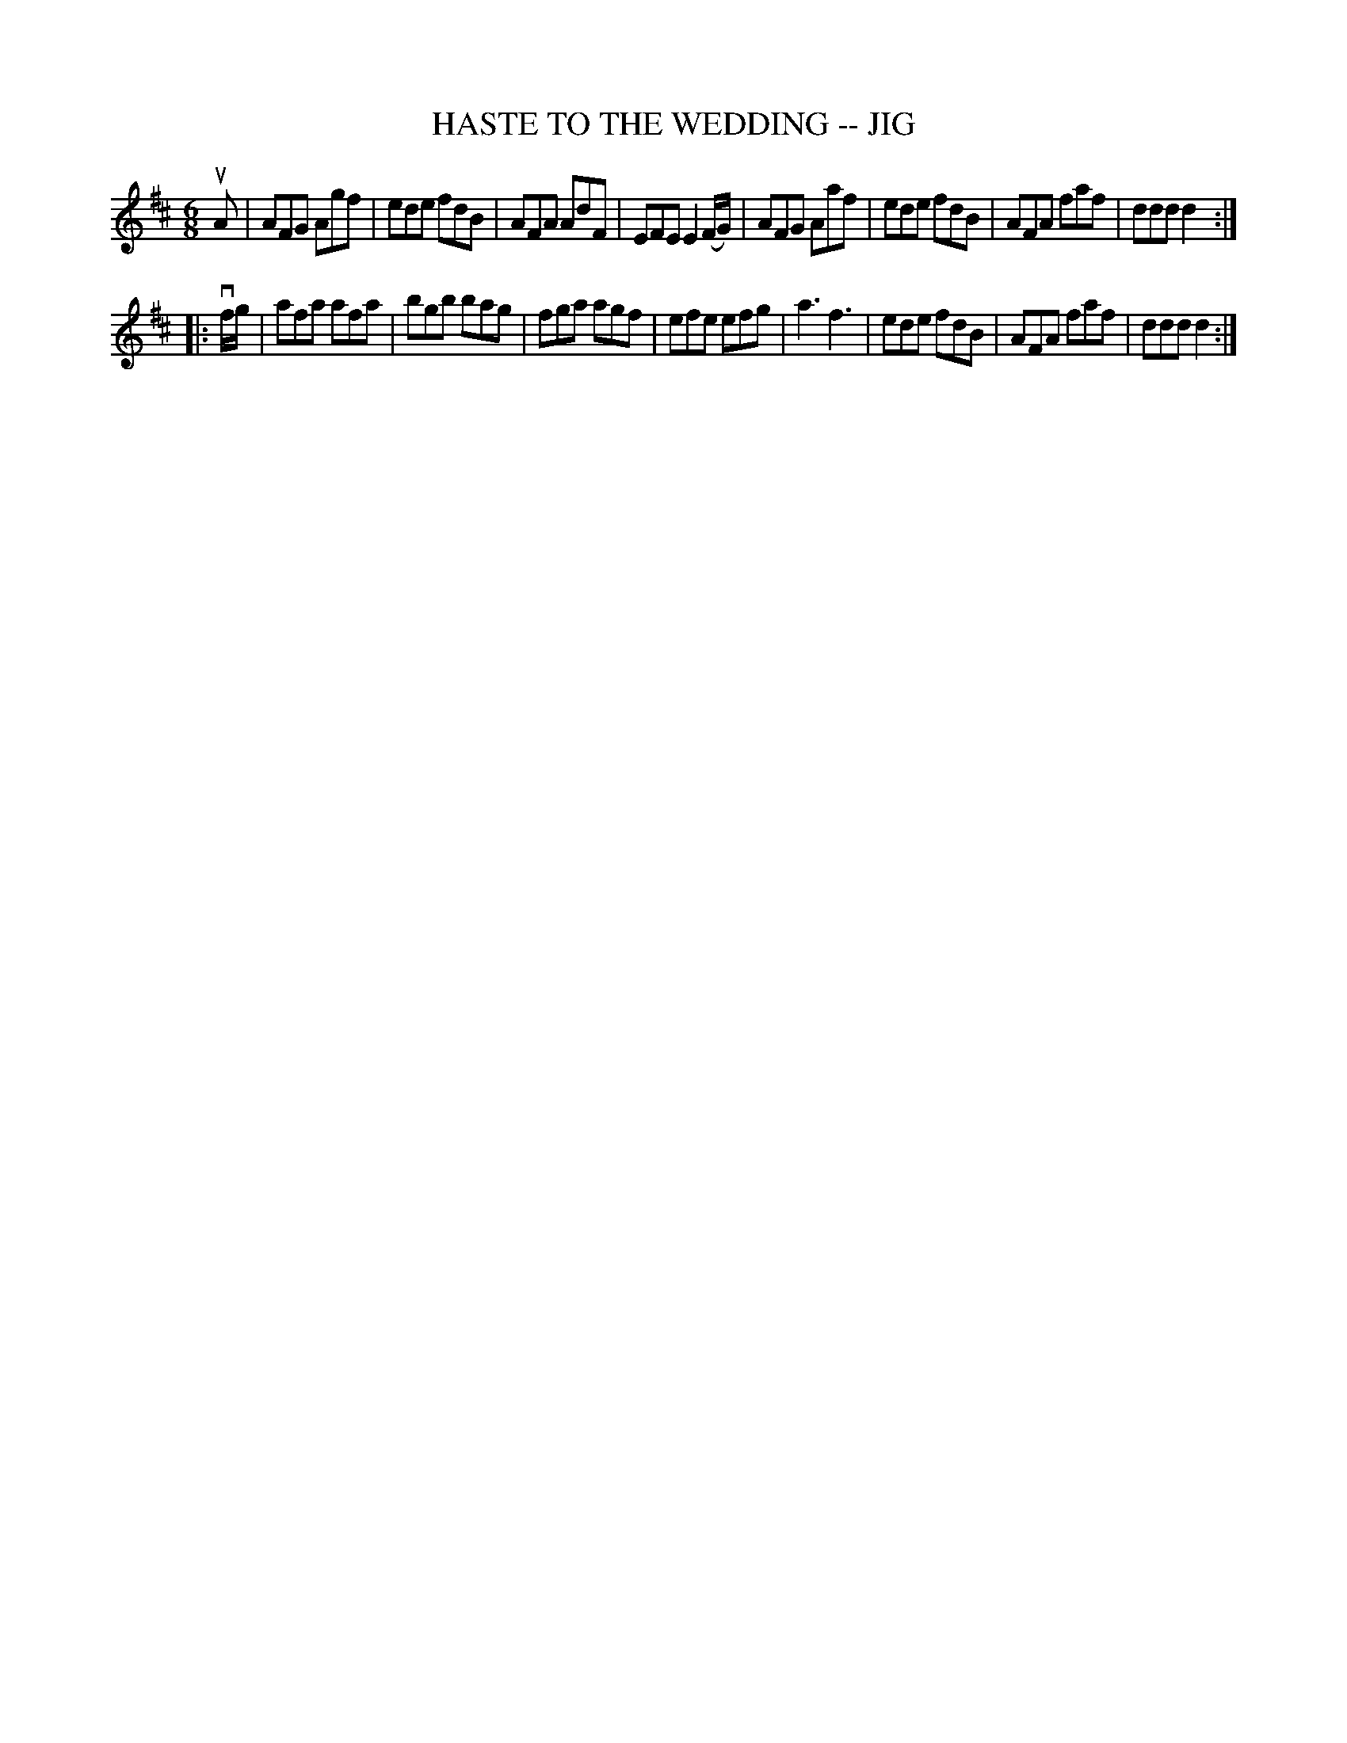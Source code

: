 X: 1
T: HASTE TO THE WEDDING -- JIG
B: Ryan's Mammoth Collection of Fiddle Tunes
R: jig
M: 6/8
L: 1/8
Z: Contributed 20000830142017 by John Chambers John.Chambers:weema.com
K: D
uA \
| AFG Agf | ede fdB | AFA AdF | EFE E2(F/G/) \
| AFG Aaf | ede fdB | AFA faf | ddd d2:|
|: vf/g/ \
| afa afa | bgb bag | fga agf | efe efg \
| ka3 kf3 | ede fdB | AFA faf | ddd d2:|
